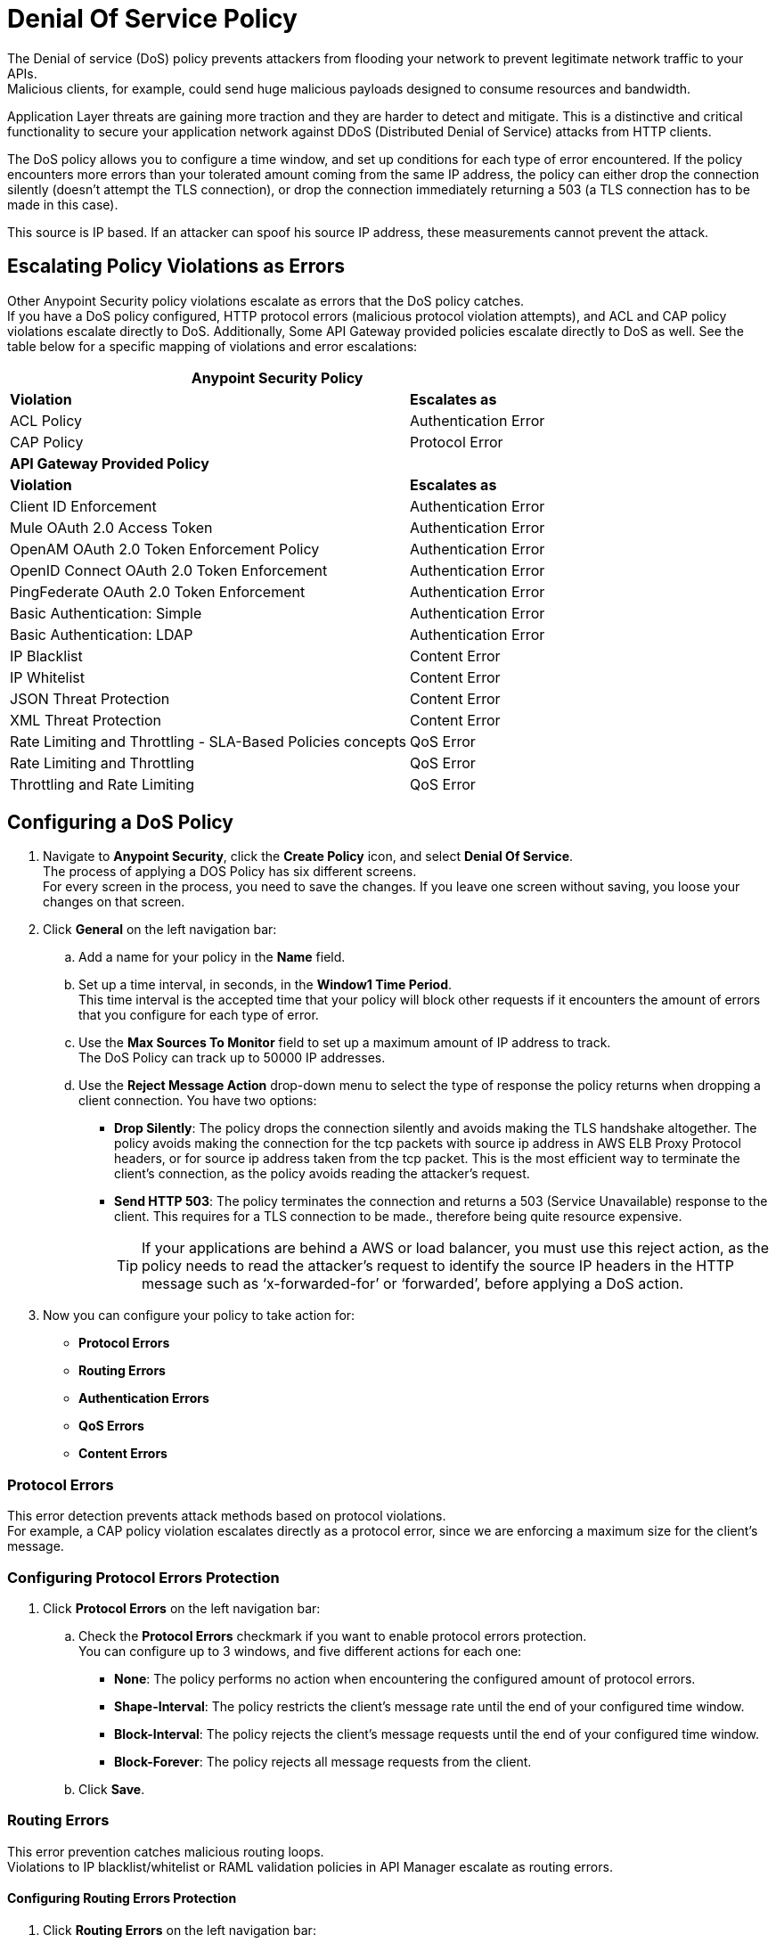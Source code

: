 = Denial Of Service Policy

The Denial of service (DoS) policy prevents attackers from flooding your network to prevent legitimate network traffic to your APIs. +
Malicious clients, for example, could send huge malicious payloads designed to consume resources and bandwidth.

Application Layer threats are  gaining more traction and they are harder to detect and mitigate. This is a distinctive and critical functionality to secure your application network against DDoS (Distributed Denial of Service) attacks from HTTP clients.

The DoS policy allows you to configure a time window, and set up conditions for each type of error encountered. If the policy encounters more errors than your tolerated amount coming from the same IP address, the policy can either drop the connection silently (doesn't attempt the TLS connection), or drop the connection immediately returning a 503 (a TLS connection has to be made in this case).

This source is IP based. If an attacker can spoof his source IP address, these measurements cannot prevent the attack.

== Escalating Policy Violations as Errors

Other Anypoint Security policy violations escalate as errors that the DoS policy catches. +
If you have a DoS policy configured, HTTP protocol errors (malicious protocol violation attempts), and ACL and CAP policy violations escalate directly to DoS. Additionally, Some API Gateway provided policies escalate directly to DoS as well. See the table below for a specific mapping of violations and error escalations:

[%header%autowidth.spread,cols="a,a"]
|===
2+^.^| *Anypoint Security Policy*
| *Violation* | *Escalates as*
| ACL Policy | Authentication Error
| CAP Policy | Protocol Error
2+^.^| *API Gateway Provided Policy*
| *Violation* | *Escalates as*
| Client ID Enforcement | Authentication Error
| Mule OAuth 2.0 Access Token | Authentication Error
| OpenAM OAuth 2.0 Token Enforcement Policy | Authentication Error
| OpenID Connect OAuth 2.0 Token Enforcement | Authentication Error
| PingFederate OAuth 2.0 Token Enforcement | Authentication Error
| Basic Authentication: Simple | Authentication Error
| Basic Authentication: LDAP | Authentication Error
| IP Blacklist | Content Error
| IP Whitelist | Content Error
| JSON Threat Protection | Content Error
| XML Threat Protection | Content Error
| Rate Limiting and Throttling - SLA-Based Policies concepts | QoS Error
| Rate Limiting and Throttling | QoS Error
| Throttling and Rate Limiting | QoS Error
|===


== Configuring a DoS Policy

. Navigate to *Anypoint Security*, click the *Create Policy* icon, and select *Denial Of Service*. +
The process of applying a DOS Policy has six different screens. +
For every screen in the process, you need to save the changes. If you leave one screen without saving, you loose your changes on that screen.
. Click *General* on the left navigation bar:
.. Add a name for your policy in the *Name* field.
.. Set up a time interval, in seconds, in the *Window1 Time Period*. +
This time interval is the accepted time that your policy will block other requests if it encounters the amount of errors that you configure for each type of error.
.. Use the *Max Sources To Monitor* field to set up a maximum amount of IP address to track. +
The DoS Policy can track up to 50000 IP addresses.
.. Use the *Reject Message Action* drop-down menu to select the type of response the policy returns when dropping a client connection. You have two options:
* *Drop Silently*: The policy drops the connection silently and avoids making the TLS handshake altogether. The policy avoids making the connection for the tcp packets with source ip address in AWS ELB Proxy Protocol headers, or for source ip address taken from the tcp packet. This is the most efficient way to terminate the client's connection, as the policy avoids reading the attacker's request.
* *Send HTTP 503*: The policy terminates the connection and returns a 503 (Service Unavailable) response to the client. This requires for a TLS connection to be made., therefore being quite resource expensive.
+
[TIP]
--
If your applications are behind a AWS or load balancer, you must use this reject action, as the policy needs to read the attacker's request to identify the source IP headers in the HTTP message such as ‘x-forwarded-for’ or ‘forwarded’, before applying a DoS action.
--
. Now you can configure your policy to take action for:
* *Protocol Errors*
* *Routing Errors*
* *Authentication Errors*
* *QoS Errors*
* *Content Errors*

=== Protocol Errors

This error detection prevents attack methods based on protocol violations. +
For example, a CAP policy violation escalates directly as a protocol error, since we are enforcing a maximum size for the client's message.

=== Configuring Protocol Errors Protection

. Click *Protocol Errors* on the left navigation bar:
.. Check the *Protocol Errors* checkmark if you want to enable protocol errors protection. +
You can configure up to 3 windows, and five different actions for each one:
* *None*: The policy performs no action when encountering the configured amount of protocol errors.
* *Shape-Interval*: The policy restricts the client's message rate until the end of your configured time window.
* *Block-Interval*: The policy rejects the client's message requests until the end of your configured time window.
* *Block-Forever*: The policy rejects all message requests from the client.
.. Click *Save*.

=== Routing Errors

This error prevention catches malicious routing loops. +
Violations to IP blacklist/whitelist or RAML validation policies in API Manager escalate as routing errors.


==== Configuring Routing Errors Protection

. Click *Routing Errors* on the left navigation bar:
.. Check the *Routing Errors* checkmark if you want to enable routing errors protection. +
You can configure up to 3 windows, and five different actions for each one:
* *None*: The policy performs no action when encountering the configured amount of routing errors.
* *Shape-Interval*: The policy restricts the client's message rate until the end of your configured time window.
* *Block-Interval*: The policy rejects the client's message requests until the end of your configured time window.
* *Block-Forever*: The policy rejects all message requests from the client.
.. Click *Save*.

=== Authentication Errors

This error detection prevents a client, for example, from trying to infringe a login to your application by force brut. +
For example, you can configure your policy to permit up to 4 authentication errors within a 5 minute timeframe. If the client attempts a fifth login error, you can assume this IP address is trying to force brut its access, and take action against this. +
The same would apply for credit card attacks. An attacker might have a full credit card number, and may be trying to brut force credit card's CVC. You can block these malicious attempts before the attacker gets a significant number of correct values.

Violations to a LDAP, HTTP, OAuth, OpenAM, or Ping Federate authentication policies in API Manager escalate as authentication errors.

==== Configuring Authentication Errors Protection

. Click *Authentication Errors* on the left navigation bar:
.. Check the *Authentication Errors* checkmark if you want to enable authentication errors protection. +
You can configure up to 3 windows, and five different actions for each one:
* *None*: The policy performs no action when encountering the configured amount of authentication errors.
* *Shape-Interval*: The policy restricts the client's message rate until the end of your configured time window.
* *Block-Interval*: The policy rejects the client's message requests until the end of your configured time window.
* *Block-Forever*: The policy rejects all message requests from the client.
.. Click *Save*.

=== QoS Errors

A client may try to force a lot of QoS (quality of service) errors by dropping packets to degrade the TCP service damaging your TCP performance. +
Violations to a rate limiting, or SLA based, or Ping Federate policy at the API Manager level escalates as a QoS error.

==== Configuring QoS Errors Protection

. Click *QoS Errors* on the left navigation bar:
.. Check the *QoS Errors* checkmark if you want to enable QoS errors protection. +
You can configure up to 3 windows, and five different actions for each one:
* *None*: The policy performs no action when encountering the configured amount of QoS errors.
* *Shape-Interval*: The policy restricts the client's message rate until the end of your configured time window.
* *Block-Interval*: The policy rejects the client's message requests until the end of your configured time window.
* *Block-Forever*: The policy rejects all message requests from the client.
.. Click *Save*.

==== Content Errors

This error prevention catches malicious requests that send payloads with unusual inflation of elements. An attackers could be using recursive techniques to consume memory resources. +
Violations to a JSON or XML threat protection policy at the API Manager level escalates as a content error.

==== Configuring Content Errors Protection

. Click *Content Errors* on the left navigation bar:
.. Check the *Content Errors* checkmark if you want to enable content errors protection. +
A client may try to force a lot of QoS (quality of service) errors by dropping packets to degrade the TCP service damaging your TCP performance.
You can configure up to 3 windows, and five different actions for each one:
* *None*: The policy performs no action when encountering the configured amount of content errors.
* *Shape-Interval*: The policy restricts the client's message rate until the end of your configured time window.
* *Block-Interval*: The policy rejects the client's message requests until the end of your configured time window.
* *Block-Forever*: The policy rejects all message requests from the client.
.. Click *Save*.

== See Also

* xref:acl-policy.adoc[ACL Policy]
* xref:cap-policy.adoc[CAP Policy]

